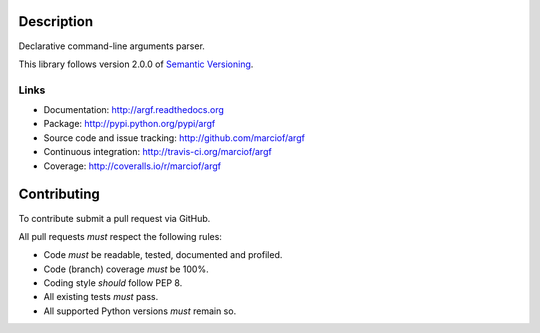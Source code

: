 Description
===========

Declarative command-line arguments parser.

This library follows version 2.0.0 of `Semantic Versioning <http://semver.org>`_.

Links
-----

- Documentation: http://argf.readthedocs.org
- Package: http://pypi.python.org/pypi/argf
- Source code and issue tracking: http://github.com/marciof/argf
- Continuous integration: http://travis-ci.org/marciof/argf
- Coverage: http://coveralls.io/r/marciof/argf

Contributing
============

To contribute submit a pull request via GitHub.

All pull requests *must* respect the following rules:

- Code *must* be readable, tested, documented and profiled.
- Code (branch) coverage *must* be 100%.
- Coding style *should* follow PEP 8.
- All existing tests *must* pass.
- All supported Python versions *must* remain so.
